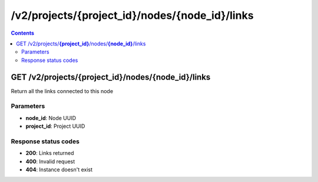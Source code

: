 /v2/projects/{project_id}/nodes/{node_id}/links
------------------------------------------------------------------------------------------------------------------------------------------

.. contents::

GET /v2/projects/**{project_id}**/nodes/**{node_id}**/links
~~~~~~~~~~~~~~~~~~~~~~~~~~~~~~~~~~~~~~~~~~~~~~~~~~~~~~~~~~~~~~~~~~~~~~~~~~~~~~~~~~~~~~~~~~~~~~~~~~~~~~~~~~~~~~~~~~~~~~~~~~~~~~~~~~~~~~~~~~~~~~~~~~~~~~~~~~~~~~
Return all the links connected to this node

Parameters
**********
- **node_id**: Node UUID
- **project_id**: Project UUID

Response status codes
**********************
- **200**: Links returned
- **400**: Invalid request
- **404**: Instance doesn't exist

